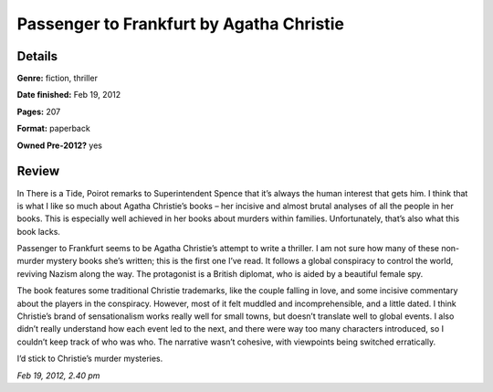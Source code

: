 Passenger to Frankfurt by Agatha Christie
=========================================

Details
-------

**Genre:** fiction, thriller

**Date finished:** Feb 19, 2012

**Pages:** 207

**Format:** paperback

**Owned Pre-2012?** yes

Review
------

In There is a Tide, Poirot remarks to Superintendent Spence that it’s always the human interest that gets him. I think that is what I like so much about Agatha Christie’s books – her incisive and almost brutal analyses of all the people in her books. This is especially well achieved in her books about murders within families. Unfortunately, that’s also what this book lacks.

Passenger to Frankfurt seems to be Agatha Christie’s attempt to write a thriller. I am not sure how many of these non-murder mystery books she’s written; this is the first one I’ve read. It follows a global conspiracy to control the world, reviving Nazism along the way. The protagonist is a British diplomat, who is aided by a beautiful female spy.

The book features some traditional Christie trademarks, like the couple falling in love, and some incisive commentary about the players in the conspiracy. However, most of it felt muddled and incomprehensible, and a little dated. I think Christie’s brand of sensationalism works really well for small towns, but doesn’t translate well to global events. I also didn’t really understand how each event led to the next, and there were way too many characters introduced, so I couldn’t keep track of who was who. The narrative wasn’t cohesive, with viewpoints being switched erratically.

I’d stick to Christie’s murder mysteries.

*Feb 19, 2012, 2.40 pm*